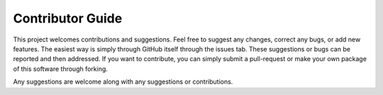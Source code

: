 .. _contributor_guide:

Contributor Guide
==================

This project welcomes contributions and suggestions. Feel free to suggest any changes, correct any bugs,
or add new features. The easiest way is simply through GitHub itself through the issues tab. These suggestions or bugs
can be reported and then addressed. If you want to contribute, you can simply submit a pull-request or make your own package
of this software through forking.

Any suggestions are welcome along with any suggestions or contributions.
